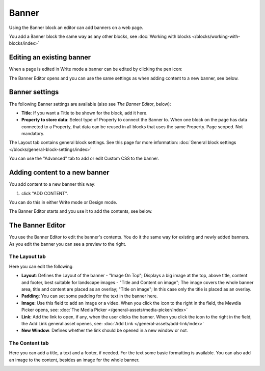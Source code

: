 Banner
===========================================

Using the Banner block an editor can add banners on a web page.

.. image:: banners-new.png

You add a Banner block the same way as any other blocks, see :doc:`Working with blocks </blocks/working-with-blocks/index>` 

Editing an existing banner
****************************
When a page is edited in Write mode a banner can be edited by clicking the pen icon:

.. image:: banner-pen-icon.png

The Banner Editor opens and you can use the same settings as when adding content to a new banner, see below.

Banner settings
****************
The following Banner settings are available (also see *The Banner Editor*, below):

.. image:: banner-settings-new.png

+ **Title**: If you want a Title to be shown for the block, add it here.
+ **Property to store data**: Select type of Property to connect the Banner to. When one block on the page has data connected to a Property, that data can be reused in all blocks that uses the same Property. Page scoped. Not mandatory.

The Layout tab contains general block settings. See this page for more information: :doc:`General block settings </blocks/general-block-settings/index>` 

You can use the "Advanced" tab to add or edit Custom CSS to the banner.

Adding content to a new banner
*******************************
You add content to a new banner this way:

1. click "ADD CONTENT".

.. image:: banner-add-content-new.png

You can do this in either Write mode or Design mode.

The Banner Editor starts and you use it to add the contents, see below.

The Banner Editor
******************
You use the Banner Editor to edit the banner's contents. You do it the same way for existing and newly added banners. As you edit the banner you can see a preview to the right.

.. image:: banner-editor-layout.png

The Layout tab
---------------
Here you can edit the following:

+ **Layout**: Defines the Layout of the banner - "Image On Top"; Displays a big image at the top, above title, content and footer, best suitable for landscape images - "Title and Content on image"; The image covers the whole banner area, title and content are placed as an overlay; "Title on image"; In this case only the title is placed as an overlay.
+ **Padding**: You can set some padding for the text in the banner here.
+ **Image**: Use this field to add an image or a video. When you click the icon to the right in the field, the Mewdia Picker opens, see: :doc:`The Media Picker </general-assets/media-picker/index>`
+ **Link**: Add the link to open, if any, when the user clicks the banner. When you click the icon to the right in the field, the Add Link general asset openes, see: :doc:`Add Link </general-assets/add-link/index>`
+ **New Window**: Defines whether the link should be opened in a new window or not.

The Content tab
----------------
Here you can add a title, a text and a footer, if needed. For the text some basic formatting is available. You can also add an image to the content, besides an image for the whole banner.

.. image:: banner-content-new.png


